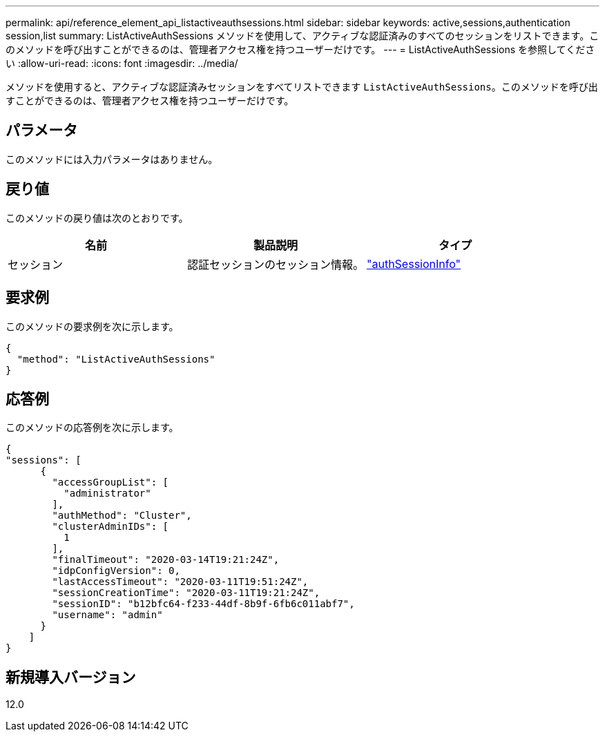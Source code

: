 ---
permalink: api/reference_element_api_listactiveauthsessions.html 
sidebar: sidebar 
keywords: active,sessions,authentication session,list 
summary: ListActiveAuthSessions メソッドを使用して、アクティブな認証済みのすべてのセッションをリストできます。このメソッドを呼び出すことができるのは、管理者アクセス権を持つユーザーだけです。 
---
= ListActiveAuthSessions を参照してください
:allow-uri-read: 
:icons: font
:imagesdir: ../media/


[role="lead"]
メソッドを使用すると、アクティブな認証済みセッションをすべてリストできます `ListActiveAuthSessions`。このメソッドを呼び出すことができるのは、管理者アクセス権を持つユーザーだけです。



== パラメータ

このメソッドには入力パラメータはありません。



== 戻り値

このメソッドの戻り値は次のとおりです。

|===
| 名前 | 製品説明 | タイプ 


 a| 
セッション
 a| 
認証セッションのセッション情報。
 a| 
link:reference_element_api_authsessioninfo.html["authSessionInfo"]

|===


== 要求例

このメソッドの要求例を次に示します。

[listing]
----
{
  "method": "ListActiveAuthSessions"
}
----


== 応答例

このメソッドの応答例を次に示します。

[listing]
----
{
"sessions": [
      {
        "accessGroupList": [
          "administrator"
        ],
        "authMethod": "Cluster",
        "clusterAdminIDs": [
          1
        ],
        "finalTimeout": "2020-03-14T19:21:24Z",
        "idpConfigVersion": 0,
        "lastAccessTimeout": "2020-03-11T19:51:24Z",
        "sessionCreationTime": "2020-03-11T19:21:24Z",
        "sessionID": "b12bfc64-f233-44df-8b9f-6fb6c011abf7",
        "username": "admin"
      }
    ]
}
----


== 新規導入バージョン

12.0
